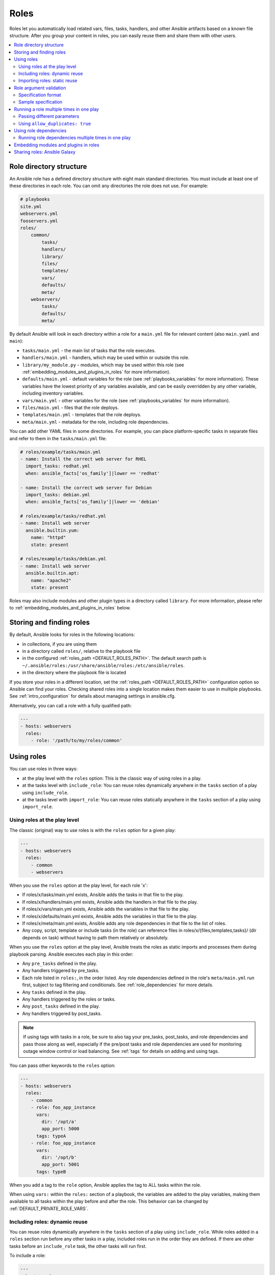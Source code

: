 .. _playbooks_reuse_roles:

*****
Roles
*****

Roles let you automatically load related vars, files, tasks, handlers, and other Ansible artifacts based on a known file structure. After you group your content in roles, you can easily reuse them and share them with other users.

.. contents::
   :local:

Role directory structure
========================

An Ansible role has a defined directory structure with eight main standard directories. You must include at least one of these directories in each role. You can omit any directories the role does not use. For example:

.. code-block:: text

    # playbooks
    site.yml
    webservers.yml
    fooservers.yml
    roles/
        common/
            tasks/
            handlers/
            library/
            files/
            templates/
            vars/
            defaults/
            meta/
        webservers/
            tasks/
            defaults/
            meta/

By default Ansible will look in each directory within a role for a ``main.yml`` file for relevant content (also ``main.yaml`` and ``main``):

- ``tasks/main.yml`` - the main list of tasks that the role executes.
- ``handlers/main.yml`` - handlers, which may be used within or outside this role.
- ``library/my_module.py`` - modules, which may be used within this role (see :ref:`embedding_modules_and_plugins_in_roles` for more information).
- ``defaults/main.yml`` - default variables for the role (see :ref:`playbooks_variables` for more information). These variables have the lowest priority of any variables available, and can be easily overridden by any other variable, including inventory variables.
- ``vars/main.yml`` - other variables for the role (see :ref:`playbooks_variables` for more information).
- ``files/main.yml`` - files that the role deploys.
- ``templates/main.yml`` - templates that the role deploys.
- ``meta/main.yml`` - metadata for the role, including role dependencies.

You can add other YAML files in some directories. For example, you can place platform-specific tasks in separate files and refer to them in the ``tasks/main.yml`` file:

.. code-block:: yaml

    # roles/example/tasks/main.yml
    - name: Install the correct web server for RHEL
      import_tasks: redhat.yml
      when: ansible_facts['os_family']|lower == 'redhat'

    - name: Install the correct web server for Debian
      import_tasks: debian.yml
      when: ansible_facts['os_family']|lower == 'debian'

    # roles/example/tasks/redhat.yml
    - name: Install web server
      ansible.builtin.yum:
        name: "httpd"
        state: present

    # roles/example/tasks/debian.yml
    - name: Install web server
      ansible.builtin.apt:
        name: "apache2"
        state: present

Roles may also include modules and other plugin types in a directory called ``library``. For more information, please refer to :ref:`embedding_modules_and_plugins_in_roles` below.

.. _role_search_path:

Storing and finding roles
=========================

By default, Ansible looks for roles in the following locations:

- in collections, if you are using them
- in a directory called ``roles/``, relative to the playbook file
- in the configured :ref:`roles_path <DEFAULT_ROLES_PATH>`. The default search path is ``~/.ansible/roles:/usr/share/ansible/roles:/etc/ansible/roles``.
- in the directory where the playbook file is located

If you store your roles in a different location, set the :ref:`roles_path <DEFAULT_ROLES_PATH>` configuration option so Ansible can find your roles. Checking shared roles into a single location makes them easier to use in multiple playbooks. See :ref:`intro_configuration` for details about managing settings in ansible.cfg.

Alternatively, you can call a role with a fully qualified path:

.. code-block:: yaml

    ---
    - hosts: webservers
      roles:
        - role: '/path/to/my/roles/common'

Using roles
===========

You can use roles in three ways:

- at the play level with the ``roles`` option: This is the classic way of using roles in a play.
- at the tasks level with ``include_role``: You can reuse roles dynamically anywhere in the ``tasks`` section of a play using ``include_role``.
- at the tasks level with ``import_role``: You can reuse roles statically anywhere in the ``tasks`` section of a play using ``import_role``.

.. _roles_keyword:

Using roles at the play level
-----------------------------

The classic (original) way to use roles is with the ``roles`` option for a given play:

.. code-block:: yaml

    ---
    - hosts: webservers
      roles:
        - common
        - webservers

When you use the ``roles`` option at the play level, for each role 'x':

- If roles/x/tasks/main.yml exists, Ansible adds the tasks in that file to the play.
- If roles/x/handlers/main.yml exists, Ansible adds the handlers in that file to the play.
- If roles/x/vars/main.yml exists, Ansible adds the variables in that file to the play.
- If roles/x/defaults/main.yml exists, Ansible adds the variables in that file to the play.
- If roles/x/meta/main.yml exists, Ansible adds any role dependencies in that file to the list of roles.
- Any copy, script, template or include tasks (in the role) can reference files in roles/x/{files,templates,tasks}/ (dir depends on task) without having to path them relatively or absolutely.

When you use the ``roles`` option at the play level, Ansible treats the roles as static imports and processes them during playbook parsing. Ansible executes each play in this order:

- Any ``pre_tasks`` defined in the play.
- Any handlers triggered by pre_tasks.
- Each role listed in ``roles:``, in the order listed. Any role dependencies defined in the role's ``meta/main.yml`` run first, subject to tag filtering and conditionals. See :ref:`role_dependencies` for more details.
- Any ``tasks`` defined in the play.
- Any handlers triggered by the roles or tasks.
- Any ``post_tasks`` defined in the play.
- Any handlers triggered by post_tasks.

.. note::
   If using tags with tasks in a role, be sure to also tag your pre_tasks, post_tasks, and role dependencies and pass those along as well, especially if the pre/post tasks and role dependencies are used for monitoring outage window control or load balancing. See :ref:`tags` for details on adding and using tags.

You can pass other keywords to the ``roles`` option:

.. code-block:: yaml

    ---
    - hosts: webservers
      roles:
        - common
        - role: foo_app_instance
          vars:
            dir: '/opt/a'
            app_port: 5000
          tags: typeA
        - role: foo_app_instance
          vars:
            dir: '/opt/b'
            app_port: 5001
          tags: typeB

When you add a tag to the ``role`` option, Ansible applies the tag to ALL tasks within the role.

When using ``vars:`` within the ``roles:`` section of a playbook, the variables are added to the play variables, making them available to all tasks within the play before and after the role. This behavior can be changed by :ref:`DEFAULT_PRIVATE_ROLE_VARS`.

Including roles: dynamic reuse
------------------------------

You can reuse roles dynamically anywhere in the ``tasks`` section of a play using ``include_role``. While roles added in a ``roles`` section run before any other tasks in a play, included roles run in the order they are defined. If there are other tasks before an ``include_role`` task, the other tasks will run first.

To include a role:

.. code-block:: yaml

    ---
    - hosts: webservers
      tasks:
        - name: Print a message
          ansible.builtin.debug:
            msg: "this task runs before the example role"

        - name: Include the example role
          include_role:
            name: example

        - name: Print a message
          ansible.builtin.debug:
            msg: "this task runs after the example role"

You can pass other keywords, including variables and tags, when including roles:

.. code-block:: yaml

    ---
    - hosts: webservers
      tasks:
        - name: Include the foo_app_instance role
          include_role:
            name: foo_app_instance
          vars:
            dir: '/opt/a'
            app_port: 5000
          tags: typeA
      ...

When you add a :ref:`tag <tags>` to an ``include_role`` task, Ansible applies the tag `only` to the include itself. This means you can pass ``--tags`` to run only selected tasks from the role, if those tasks themselves have the same tag as the include statement. See :ref:`selective_reuse` for details.

You can conditionally include a role:

.. code-block:: yaml

    ---
    - hosts: webservers
      tasks:
        - name: Include the some_role role
          include_role:
            name: some_role
          when: "ansible_facts['os_family'] == 'RedHat'"

Importing roles: static reuse
-----------------------------

You can reuse roles statically anywhere in the ``tasks`` section of a play using ``import_role``. The behavior is the same as using the ``roles`` keyword. For example:

.. code-block:: yaml

    ---
    - hosts: webservers
      tasks:
        - name: Print a message
          ansible.builtin.debug:
            msg: "before we run our role"

        - name: Import the example role
          import_role:
            name: example

        - name: Print a message
          ansible.builtin.debug:
            msg: "after we ran our role"

You can pass other keywords, including variables and tags, when importing roles:

.. code-block:: yaml

    ---
    - hosts: webservers
      tasks:
        - name: Import the foo_app_instance role
          import_role:
            name: foo_app_instance
          vars:
            dir: '/opt/a'
            app_port: 5000
      ...

When you add a tag to an ``import_role`` statement, Ansible applies the tag to `all` tasks within the role. See :ref:`tag_inheritance` for details.

Role argument validation
========================

Beginning with version 2.11, you may choose to enable role argument validation based on an argument
specification. This specification is defined in the ``meta/argument_specs.yml`` file (or with the ``.yaml``
file extension). When this argument specification is defined, a new task is inserted at the beginning of role execution
that will validate the parameters supplied for the role against the specification. If the parameters fail
validation, the role will fail execution.

.. note::

    Ansible also supports role specifications defined in the role ``meta/main.yml`` file, as well. However,
    any role that defines the specs within this file will not work on versions below 2.11. For this reason,
    we recommend using the ``meta/argument_specs.yml`` file to maintain backward compatibility.

.. note::

    When role argument validation is used on a role that has defined :ref:`dependencies <role_dependencies>`,
    then validation on those dependencies will run before the dependent role, even if argument validation fails
    for the dependent role.

Specification format
--------------------

The role argument specification must be defined in a top-level ``argument_specs`` block within the
role ``meta/argument_specs.yml`` file. All fields are lower-case.

:entry-point-name:

    * The name of the role entry point.
    * This should be ``main`` in the case of an unspecified entry point.
    * This will be the base name of the tasks file to execute, with no ``.yml`` or ``.yaml`` file extension.

    :short_description:

        * A short, one-line description of the entry point.
        * The ``short_description`` is displayed by ``ansible-doc -t role -l``.

    :description:

        * A longer description that may contain multiple lines.

    :author:

        * Name of the entry point authors.
        * Use a multi-line list if there is more than one author.

    :options:

        * Options are often called "parameters" or "arguments". This section defines those options.
        * For each role option (argument), you may include:

        :option-name:

           * The name of the option/argument.

        :description:

           * Detailed explanation of what this option does. It should be written in full sentences.

        :type:

           * The data type of the option. See :ref:`Argument spec <argument_spec>` for allowed values for ``type``. Default is ``str``.
           * If an option is of type ``list``, ``elements`` should be specified.

        :required:

           * Only needed if ``true``.
           * If missing, the option is not required.

        :default:

           * If ``required`` is false/missing, ``default`` may be specified (assumed 'null' if missing).
           * Ensure that the default value in the docs matches the default value in the code. The actual
             default for the role variable will always come from ``defaults/main.yml``.
           * The default field must not be listed as part of the description, unless it requires additional information or conditions.
           * If the option is a boolean value, you can use any of the boolean values recognized by Ansible:
             (such as true/false or yes/no).  Choose the one that reads better in the context of the option.

        :choices:

           * List of option values.
           * Should be absent if empty.

        :elements:

           * Specifies the data type for list elements when type is ``list``.

        :options:

           * If this option takes a dict or list of dicts, you can define the structure here.

Sample specification
--------------------

.. code-block:: yaml

 # roles/myapp/meta/argument_specs.yml
 ---
 argument_specs:
   # roles/myapp/tasks/main.yml entry point
   main:
     short_description: The main entry point for the myapp role.
     options:
       myapp_int:
         type: "int"
         required: false
         default: 42
         description: "The integer value, defaulting to 42."

       myapp_str:
         type: "str"
         required: true
         description: "The string value"

   # roles/maypp/tasks/alternate.yml entry point
   alternate:
     short_description: The alternate entry point for the myapp role.
     options:
       myapp_int:
         type: "int"
         required: false
         default: 1024
         description: "The integer value, defaulting to 1024."

.. _run_role_twice:

Running a role multiple times in one play
=========================================

Ansible only executes each role once in a play, even if you define it multiple times, unless the parameters defined on the role are different for each definition. For example, Ansible only runs the role ``foo`` once in a play like this:

.. code-block:: yaml

    ---
    - hosts: webservers
      roles:
        - foo
        - bar
        - foo

You have two options to force Ansible to run a role more than once.

Passing different parameters
----------------------------

If you pass different parameters in each role definition, Ansible runs the role more than once. Providing different variable values is not the same as passing different role parameters. You must use the ``roles`` keyword for this behavior, since ``import_role`` and ``include_role`` do not accept role parameters.

This playbook runs the ``foo`` role twice:

.. code-block:: yaml

    ---
    - hosts: webservers
      roles:
        - { role: foo, message: "first" }
        - { role: foo, message: "second" }

This syntax also runs the ``foo`` role twice;

.. code-block:: yaml

    ---
    - hosts: webservers
      roles:
        - role: foo
          message: "first"
        - role: foo
          message: "second"

In these examples, Ansible runs ``foo`` twice because each role definition has different parameters.

Using ``allow_duplicates: true``
--------------------------------

Add ``allow_duplicates: true`` to the ``meta/main.yml`` file for the role:

.. code-block:: yaml

    # playbook.yml
    ---
    - hosts: webservers
      roles:
        - foo
        - foo

    # roles/foo/meta/main.yml
    ---
    allow_duplicates: true

In this example, Ansible runs ``foo`` twice because we have explicitly enabled it to do so.

.. _role_dependencies:

Using role dependencies
=======================

Role dependencies let you automatically pull in other roles when using a role. Ansible does not execute role dependencies when you include or import a role. You must use the ``roles`` keyword if you want Ansible to execute role dependencies.

Role dependencies are prerequisites, not true dependencies. The roles do not have a parent/child relationship. Ansible loads all listed roles, runs the roles listed under ``dependencies`` first, then runs the role that lists them. The play object is the parent of all roles, including roles called by a ``dependencies`` list.

Role dependencies are stored in the ``meta/main.yml`` file within the role directory. This file should contain a list of roles and parameters to insert before the specified role. For example:

.. code-block:: yaml

    # roles/myapp/meta/main.yml
    ---
    dependencies:
      - role: common
        vars:
          some_parameter: 3
      - role: apache
        vars:
          apache_port: 80
      - role: postgres
        vars:
          dbname: blarg
          other_parameter: 12

Ansible always executes roles listed in ``dependencies`` before the role that lists them. Ansible executes this pattern recursively when you use the ``roles`` keyword. For example, if you list role ``foo`` under ``roles:``, role ``foo`` lists role ``bar`` under ``dependencies`` in its meta/main.yml file, and role ``bar`` lists role ``baz`` under ``dependencies`` in its meta/main.yml, Ansible executes ``baz``, then ``bar``, then ``foo``.

Running role dependencies multiple times in one play
----------------------------------------------------

Ansible treats duplicate role dependencies like duplicate roles listed under ``roles:``: Ansible only executes role dependencies once, even if defined multiple times, unless the parameters, tags, or when clause defined on the role are different for each definition. If two roles in a play both list a third role as a dependency, Ansible only runs that role dependency once, unless you pass different parameters, tags, when clause, or use ``allow_duplicates: true`` in the role you want to run multiple times. See :ref:`Galaxy role dependencies <galaxy_dependencies>` for more details.

.. note::

    Role deduplication does not consult the invocation signature of parent roles. Additionally, when using ``vars:`` instead of role params, there is a side effect of changing variable scoping. Using ``vars:`` results in those variables being scoped at the play level. In the below example, using ``vars:`` would cause ``n`` to be defined as ``4`` through the entire play, including roles called before it.

    In addition to the above, users should be aware that role de-duplication occurs before variable evaluation. This means that :term:`Lazy Evaluation` may make seemingly different role invocations equivalently the same, preventing the role from running more than once.


For example, a role named ``car`` depends on a role named ``wheel`` as follows:

.. code-block:: yaml

    ---
    dependencies:
      - role: wheel
        n: 1
      - role: wheel
        n: 2
      - role: wheel
        n: 3
      - role: wheel
        n: 4

And the ``wheel`` role depends on two roles: ``tire`` and ``brake``. The ``meta/main.yml`` for wheel would then contain the following:

.. code-block:: yaml

    ---
    dependencies:
      - role: tire
      - role: brake

And the ``meta/main.yml`` for ``tire`` and ``brake`` would contain the following:

.. code-block:: yaml

    ---
    allow_duplicates: true

The resulting order of execution would be as follows:

.. code-block:: text

    tire(n=1)
    brake(n=1)
    wheel(n=1)
    tire(n=2)
    brake(n=2)
    wheel(n=2)
    ...
    car

To use ``allow_duplicates: true`` with role dependencies, you must specify it for the role listed under ``dependencies``, not for the role that lists it. In the example above, ``allow_duplicates: true`` appears in the ``meta/main.yml`` of the ``tire`` and ``brake`` roles. The ``wheel`` role does not require ``allow_duplicates: true``, because each instance defined by ``car`` uses different parameter values.

.. note::
   See :ref:`playbooks_variables` for details on how Ansible chooses among variable values defined in different places (variable inheritance and scope).
   Also deduplication happens ONLY at the play level, so multiple plays in the same playbook may rerun the roles.

.. _embedding_modules_and_plugins_in_roles:

Embedding modules and plugins in roles
======================================

If you write a custom module (see :ref:`developing_modules`) or a plugin (see :ref:`developing_plugins`), you might wish to distribute it as part of a role. For example, if you write a module that helps configure your company's internal software, and you want other people in your organization to use this module, but you do not want to tell everyone how to configure their Ansible library path, you can include the module in your internal_config role.

To add a module or a plugin to a role:
Alongside the 'tasks' and 'handlers' structure of a role, add a directory named 'library' and then include the module directly inside the 'library' directory.

Assuming you had this:

.. code-block:: text

    roles/
        my_custom_modules/
            library/
                module1
                module2

The module will be usable in the role itself, as well as any roles that are called *after* this role, as follows:

.. code-block:: yaml

    ---
    - hosts: webservers
      roles:
        - my_custom_modules
        - some_other_role_using_my_custom_modules
        - yet_another_role_using_my_custom_modules

If necessary, you can also embed a module in a role to modify a module in Ansible's core distribution. For example, you can use the development version of a particular module before it is released in production releases by copying the module and embedding the copy in a role. Use this approach with caution, as API signatures may change in core components, and this workaround is not guaranteed to work.

The same mechanism can be used to embed and distribute plugins in a role, using the same schema. For example, for a filter plugin:

.. code-block:: text

    roles/
        my_custom_filter/
            filter_plugins
                filter1
                filter2

These filters can then be used in a Jinja template in any role called after 'my_custom_filter'.

Sharing roles: Ansible Galaxy
=============================

`Ansible Galaxy <https://galaxy.ansible.com>`_ is a free site for finding, downloading, rating, and reviewing all kinds of community-developed Ansible roles and can be a great way to get a jumpstart on your automation projects.

The client ``ansible-galaxy`` is included in Ansible. The Galaxy client allows you to download roles from Ansible Galaxy, and also provides an excellent default framework for creating your own roles.

Read the `Ansible Galaxy documentation <https://galaxy.ansible.com/docs/>`_ page for more information

.. seealso::

   :ref:`ansible_galaxy`
       How to create new roles, share roles on Galaxy, role management
   :ref:`yaml_syntax`
       Learn about YAML syntax
   :ref:`working_with_playbooks`
       Review the basic Playbook language features
   :ref:`playbooks_best_practices`
       Tips and tricks for playbooks
   :ref:`playbooks_variables`
       Variables in playbooks
   :ref:`playbooks_conditionals`
       Conditionals in playbooks
   :ref:`playbooks_loops`
       Loops in playbooks
   :ref:`tags`
       Using tags to select or skip roles/tasks in long playbooks
   :ref:`list_of_collections`
       Browse existing collections, modules, and plugins
   :ref:`developing_modules`
       Extending Ansible by writing your own modules
   `GitHub Ansible examples <https://github.com/ansible/ansible-examples>`_
       Complete playbook files from the GitHub project source
   `Mailing List <https://groups.google.com/group/ansible-project>`_
       Questions? Help? Ideas?  Stop by the list on Google Groups
